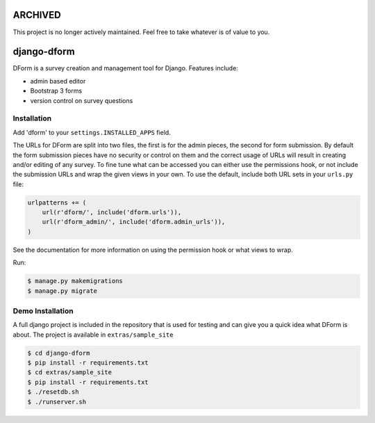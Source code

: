 ARCHIVED
********

This project is no longer actively maintained. Feel free to take whatever is of value to you.

django-dform
************

DForm is a survey creation and management tool for Django.  Features include:

* admin based editor
* Bootstrap 3 forms
* version control on survey questions


Installation
============

Add 'dform' to your ``settings.INSTALLED_APPS`` field.

The URLs for DForm are split into two files, the first is for the admin pieces, 
the second for form submission.  By default the form submission pieces have no
security or control on them and the correct usage of URLs will result in
creating and/or editing of any survey.  To fine tune what can be accessed you
can either use the permissions hook, or not include the submission URLs and
wrap the given views in your own.  To use the default, include both URL sets
in your ``urls.py`` file:

.. code-block:: python

    urlpatterns += (
        url(r'dform/', include('dform.urls')),                                      
        url(r'dform_admin/', include('dform.admin_urls')), 
    )

See the documentation for more information on using the permission hook or
what views to wrap.

Run:

.. code-block:: bash

    $ manage.py makemigrations
    $ manage.py migrate


Demo Installation
=================

A full django project is included in the repository that is used for testing
and can give you a quick idea what DForm is about.  The project is available
in ``extras/sample_site``

.. code-block:: bash

    $ cd django-dform
    $ pip install -r requirements.txt
    $ cd extras/sample_site
    $ pip install -r requirements.txt
    $ ./resetdb.sh
    $ ./runserver.sh

